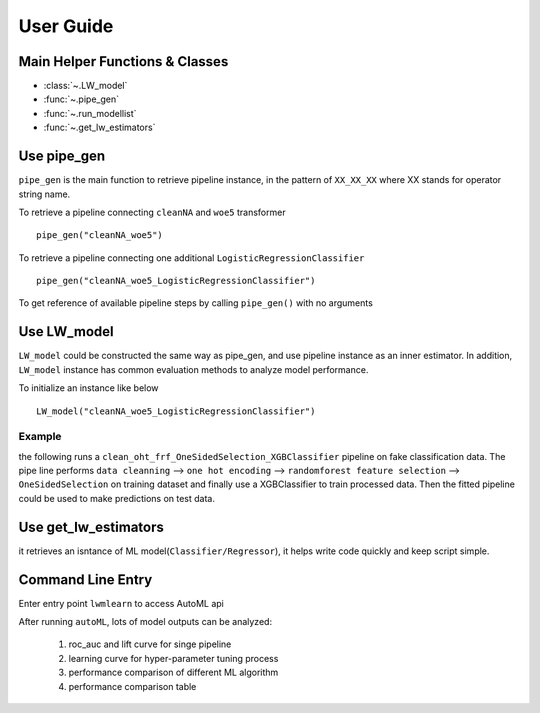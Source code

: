 User Guide
==========


Main Helper Functions & Classes
--------------------------------
* :class:`~.LW_model`
* :func:`~.pipe_gen`
* :func:`~.run_modellist`
* :func:`~.get_lw_estimators`


Use pipe_gen
-------------
``pipe_gen`` is the main function to retrieve pipeline instance, in the pattern
of ``XX_XX_XX`` where XX stands for operator string name.

To retrieve a pipeline connecting ``cleanNA`` and ``woe5`` transformer ::

    pipe_gen("cleanNA_woe5") 


To retrieve a pipeline connecting one additional 
``LogisticRegressionClassifier`` ::
    
    pipe_gen("cleanNA_woe5_LogisticRegressionClassifier")
    
To get reference of available pipeline steps by calling ``pipe_gen()`` with no
arguments

.. ipython::
    :okwarning:
    
    @suppress
    In [1]: import warnings
    @suppress
    In [2]: warnings.filterwarnings("ignore")
      
    In [3]: from lwmlearn import pipe_gen
    
    # get available classifiers with default settings
    In [4]: pipe_gen()['default']['classifier']
    
    # get available transformers with default settings
    In [5]: pipe_gen()['default']['transformer']


Use LW_model
------------
``LW_model`` could be constructed the same way as pipe_gen, and use pipeline 
instance as an inner estimator. In addition, ``LW_model`` instance has 
common evaluation methods to analyze model performance. 

To initialize an instance like below ::
    
    LW_model("cleanNA_woe5_LogisticRegressionClassifier")

Example
++++++++
the following runs a ``clean_oht_frf_OneSidedSelection_XGBClassifier`` pipeline
on fake classification data. The pipe line performs ``data cleanning`` --> 
``one hot encoding`` --> ``randomforest feature selection`` --> ``OneSidedSelection`` 
on training dataset and finally use a XGBClassifier to train processed data. 
Then the fitted pipeline could be used to make predictions on test data. 

.. ipython::
    :okwarning:
    
    @suppress   
    In [1]: import warnings
       ...: warnings.filterwarnings("ignore")
       
    In [2]: from lwmlearn import LW_model
       ...: from sklearn.datasets import make_classification
       ...: from sklearn.model_selection import train_test_split

.. ipython::
    :okwarning:  
    
    In [4]: X, y = make_classification(10000, n_redundant=20, n_features=50, flip_y=0.1)

    In [5]: X_train, X_test, y_train, y_test = train_test_split(X, y, test_size=0.3)
    
    In [6]: m = LW_model('clean_oht_frf_OneSidedSelection_XGBClassifier', verbose=1)
    
    In [7]: m.fit(X_train, y_train)
    
    In [9]: m.predict(X_test)   
    
    In [11]: m.test_score(X_test, y_test, cv=1, scoring=['KS', 'roc_auc'])
    
    In [12]: m.cv_validate(X_train, y_train, scoring=['roc_auc', 'KS'])

    # auto tuning parameters by bayesian search and update model
    In [13]: m.opt_sequential((X, y), kind='bayesiancv')

.. ipython::
    :okwarning:
        
    # plot search learning curve
    @savefig plot_learning_curve.png
    In [14]: m.plot_gridcv(m.kws_attr['gridcvtab'][0]) 
    
.. ipython::
    :okwarning:
        
    # plot lift curve for trainset
    @savefig plot_lift_train.png
    In [46]: m.plot_lift(X_train, y_train, max_leaf_nodes=10)

.. ipython::
    :okwarning:
        
    # plot lift curve for test set with bins cut by trainset
    @savefig plot_lift_test.png
    In [45]: m.plot_lift(X_test, y_test, use_self_bins=True)

.. ipython::
    :okwarning:
        
    # plot two plots together
    @savefig plot_auclift.png
    In [47]: m.plot_AucLift(X_test, y_test, fit_train=False)  


Use get_lw_estimators
-----------------------
it retrieves an isntance of ML model(``Classifier/Regressor``), it helps write
code quickly and keep script simple.
    


Command Line Entry
------------------
Enter entry point ``lwmlearn`` to access AutoML api 

.. ipython::
    :okwarning:
    
    In [0]: ! lwmlearn -h

After running ``autoML``, lots of model outputs can be analyzed:

    #. roc_auc and lift curve for singe pipeline 
    #. learning curve for hyper-parameter tuning process
    #. performance comparison of different ML algorithm
    #. performance comparison table 